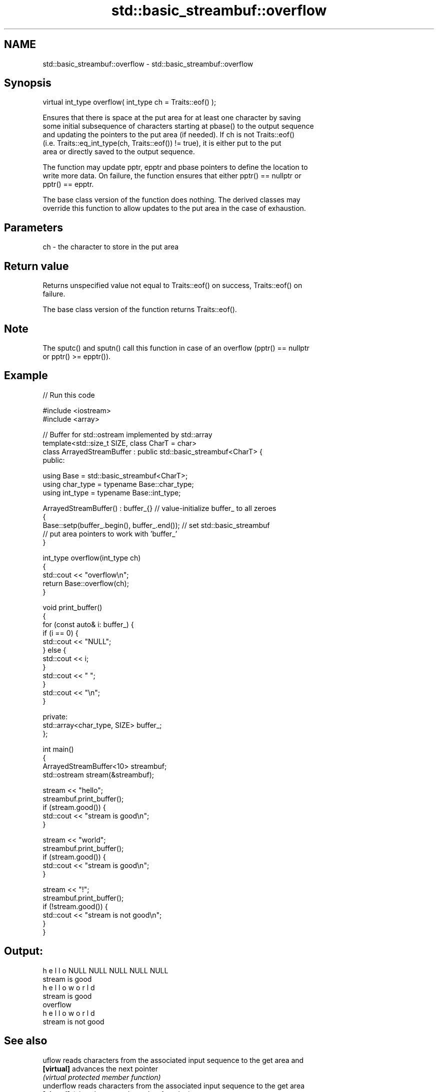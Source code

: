 .TH std::basic_streambuf::overflow 3 "2021.11.17" "http://cppreference.com" "C++ Standard Libary"
.SH NAME
std::basic_streambuf::overflow \- std::basic_streambuf::overflow

.SH Synopsis
   virtual int_type overflow( int_type ch = Traits::eof() );

   Ensures that there is space at the put area for at least one character by saving
   some initial subsequence of characters starting at pbase() to the output sequence
   and updating the pointers to the put area (if needed). If ch is not Traits::eof()
   (i.e. Traits::eq_int_type(ch, Traits::eof()) != true), it is either put to the put
   area or directly saved to the output sequence.

   The function may update pptr, epptr and pbase pointers to define the location to
   write more data. On failure, the function ensures that either pptr() == nullptr or
   pptr() == epptr.

   The base class version of the function does nothing. The derived classes may
   override this function to allow updates to the put area in the case of exhaustion.

.SH Parameters

   ch - the character to store in the put area

.SH Return value

   Returns unspecified value not equal to Traits::eof() on success, Traits::eof() on
   failure.

   The base class version of the function returns Traits::eof().

.SH Note

   The sputc() and sputn() call this function in case of an overflow (pptr() == nullptr
   or pptr() >= epptr()).

.SH Example


// Run this code

 #include <iostream>
 #include <array>

 // Buffer for std::ostream implemented by std::array
 template<std::size_t SIZE, class CharT = char>
 class ArrayedStreamBuffer : public std::basic_streambuf<CharT> {
 public:

     using Base = std::basic_streambuf<CharT>;
     using char_type = typename Base::char_type;
     using int_type = typename Base::int_type;

     ArrayedStreamBuffer() : buffer_{} // value-initialize buffer_ to all zeroes
     {
         Base::setp(buffer_.begin(), buffer_.end()); // set std::basic_streambuf
             // put area pointers to work with 'buffer_'
     }

     int_type overflow(int_type ch)
     {
         std::cout << "overflow\\n";
         return Base::overflow(ch);
     }

     void print_buffer()
     {
         for (const auto& i: buffer_) {
             if (i == 0) {
                 std::cout << "NULL";
             } else {
                 std::cout << i;
             }
             std::cout << " ";
         }
         std::cout << "\\n";
     }

 private:
     std::array<char_type, SIZE> buffer_;
 };

 int main()
 {
     ArrayedStreamBuffer<10> streambuf;
     std::ostream stream(&streambuf);

     stream << "hello";
     streambuf.print_buffer();
     if (stream.good()) {
         std::cout << "stream is good\\n";
     }

     stream << "world";
     streambuf.print_buffer();
     if (stream.good()) {
         std::cout << "stream is good\\n";
     }

     stream << "!";
     streambuf.print_buffer();
     if (!stream.good()) {
         std::cout << "stream is not good\\n";
     }
 }

.SH Output:

 h e l l o NULL NULL NULL NULL NULL
 stream is good
 h e l l o w o r l d
 stream is good
 overflow
 h e l l o w o r l d
 stream is not good

.SH See also

   uflow     reads characters from the associated input sequence to the get area and
   \fB[virtual]\fP advances the next pointer
             \fI(virtual protected member function)\fP
   underflow reads characters from the associated input sequence to the get area
   \fB[virtual]\fP \fI(virtual protected member function)\fP
   overflow  writes characters to the associated file from the put area
   \fB[virtual]\fP \fI(virtual protected member function of std::basic_filebuf<CharT,Traits>)\fP

   overflow  appends a character to the output sequence
   \fB[virtual]\fP \fI\fI(virtual protected member function\fP of\fP
             std::basic_stringbuf<CharT,Traits,Allocator>)
   overflow  appends a character to the output sequence, may reallocate or initially
   \fB[virtual]\fP allocate the buffer if dynamic and not frozen
             \fI(virtual protected member function of std::strstreambuf)\fP
